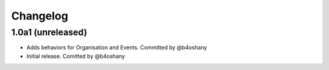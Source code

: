 Changelog
=========


1.0a1 (unreleased)
------------------
- Adds behaviors for Organisation and Events. Committed by @b4oshany
- Initial release. Comitted by @b4oshany
